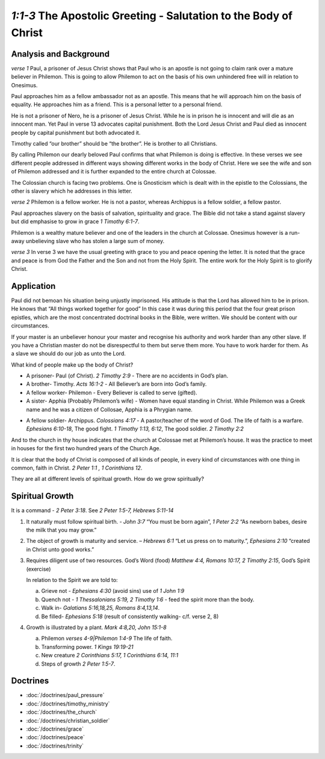.. :mode=rest: (for jEdit edit mode)

*1:1-3* The Apostolic Greeting - Salutation to the Body of Christ
-----------------------------------------------------------------

.. biblepassage:: Philemon 1:1-3

Analysis and Background
~~~~~~~~~~~~~~~~~~~~~~~
*verse 1* Paul, a prisoner of Jesus Christ shows that Paul who 
is an apostle is not going to claim rank over a mature believer 
in Philemon. This is going to allow Philemon to act on the basis 
of his own unhindered free will in relation to Onesimus.

.. draftcomment:: claim rank
    :class: comment
    
    I think 'claim rank' is a bit too colloquial. Also, it might not
    translate very well. Suggest rewording

Paul approaches him as a fellow ambassador not as an apostle. 
This means that he will approach him on the basis of equality. 
He approaches him as a friend. This is a personal letter to a personal friend.

He is not a prisoner of Nero, he is a prisoner of Jesus Christ. 
While he is in prison he is innocent and will die as an innocent man. 
Yet Paul in verse 13 advocates capital punishment. 
Both the Lord Jesus Christ and Paul died as innocent people 
by capital punishment but both advocated it.

.. draftcomment:: ...not a prisoner of Nero...
    :class: comment

    Well, he *is* a prisoner of Nero too. Perhaps this should be reworded
    to something like "Though he is a prisoner of Nero,
    he identifies himself as a prisoner of Jesus Christ."
    
.. draftcomment:: advocating capital punishment
    :class: comment
    
    I'm not convinced. On the spectrum *accept - agree - advocate*, 
    I would tend not place either Paul or Jesus at the 'advocate' end.
    If anything, I think the weight of scripture tends against
    capital punishment (though my opinion is lightly held: I have done
    little research and I know many are in favour).

Timothy called “our brother” should be “the brother”. 
He is brother to all Christians.

By calling Philemon our dearly beloved Paul confirms that 
what Philemon is doing is effective. In these verses we see 
different people addressed in different ways showing different 
works in the body of Christ. Here we see the wife and son of 
Philemon addressed and it is further expanded to the entire church at Colossae.

.. draftcomment:: wife and son
    :class: comment
    
    I don't think we are certain that Philemon's wife and son are the
    other people mentioned. Even if those identities are probable, I
    would recommend using language that allows for the possibility 
    of being wrong: "Here we most probably see the wife..." or
    something like that.

The Colossian church is facing two problems. One is Gnosticism 
which is dealt with in the epistle to the Colossians, the other 
is slavery which he addresses in this letter.

*verse 2* Philemon is a fellow worker. He is not a pastor, 
whereas Archippus is a fellow soldier, a fellow pastor.

.. draftcomment:: fellow soldier
    :class: comment
    
    I'm not convinced that 'fellow soldier' *necessarily* implies pastor.

Paul approaches slavery on the basis of salvation, spirituality and
grace. The Bible did not take a stand against slavery but did
emphasise to grow in grace `1 Timothy 6:1-7`. 

Philemon is a wealthy mature believer and one of the leaders in 
the church at Colossae. Onesimus however is a run-away unbelieving 
slave who has stolen a large sum of money.

.. draftcomment:: large sum of money
    :class: comment
    
    How do we know? I don't think v 18-19 necessarily imply that
    Onesimus stole a large sum of money.

*verse 3* In verse 3 we have the usual greeting with grace to you
and peace opening the letter. It is noted that the grace and peace
is from God the Father and the Son and not from the Holy Spirit.
The entire work for the Holy Spirit is to glorify Christ.

.. draftcomment:: holy spirit
    :class: comment
    
    This is painting with a very broad brush, and I think it may give
    a wrong impression about the work of the Holy Spirit. 

Application
~~~~~~~~~~~

Paul did not bemoan his situation being unjustly imprisoned. His 
attitude is that the Lord has allowed him to be in prison. He knows 
that “All things worked together for good” In this case it was during 
this period that the four great prison epistles, which are the most 
concentrated doctrinal books in the Bible, were written. We should be 
content with our circumstances.

If your master is an unbeliever honour your master and recognise his 
authority and work harder than any other slave. If you have a Christian 
master do not be disrespectful to them but serve them more. You have 
to work harder for them. As a slave we should do our job as unto the Lord.

What kind of people make up the body of Christ?

- A prisoner- Paul (of Christ).  `2 Timothy 2:9` - There are no accidents in God’s plan.

- A brother- Timothy.  `Acts 16:1-2` - All Believer’s are born into God’s family.

- A fellow worker- Philemon - Every Believer is called to serve (gifted).

- A sister- Apphia  (Probably Philemon’s wife) - Women have equal standing in Christ. 
  While Philemon was a Greek name and he was a citizen of Collosae, Apphia is a Phrygian name.
  
.. draftcomment:: Apphia
    :class: comment
    
    Inserted 'Probably'.
    
    I couldn't find any evidence to support Apphia
    as being of Phyrgian origin. Most sources said greek.

- A fellow soldier- Archippus. `Colossians 4:17` - A pastor/teacher
  of the word of God.  The life of faith is a warfare. `Ephesians 6:10-18`,  
  The good fight. `1 Timothy 1:13, 6:12`, The good soldier.  `2 Timothy 2:2`
  
.. draftcomment:: 1 Timothy 1:13
    :class: comment
    
    Is this verse reference correct?

And to the church in thy house indicates that the church at Colossae met at Philemon’s house. It was the practice to meet in houses for the first two hundred years of the Church Age.

.. draftcomment:: Church Age
    :class: comment
    
    'Age' seems redundant here, and capitalisation unnecessary.
    Could just be *... of the church.*

It is clear that the body of Christ is composed of all kinds of people, in every kind of circumstances with one thing in common, faith in Christ.  `2 Peter 1:1 , 1 Corinthians 12`.

They are all at different levels of spiritual growth. How do we grow spiritually?

Spiritual Growth
~~~~~~~~~~~~~~~~

It is a command - `2 Peter 3:18`. See `2 Peter 1:5-7, Hebrews 5:11-14`
 
#. It naturally must follow spiritual birth. - `John 3:7` “You must be born again”, `1 Peter 2:2` “As newborn babes, desire the milk that you may grow.”

#. The object of growth is maturity and service. – `Hebrews 6:1` “Let us press on to maturity.”, `Ephesians 2:10` “created in Christ unto good works.”

#. Requires diligent use of two resources. God’s Word (food) `Matthew 4:4, Romans 10:17, 2 Timothy 2:15`, God’s Spirit (exercise)

   In relation to the Spirit we are told to: 
  
   a. Grieve not - `Ephesians 4:30` (avoid sins) use of `1 John 1:9`
   #. Quench not - `1 Thessalonians 5:19, 2 Timothy 1:6` - feed the spirit more than the body.
   #. Walk in- `Galatians 5:16,18,25, Romans 8:4,13,14`.
   #. Be filled- `Ephesians 5:18` (result of consistently walking- c/f. verse 2, 8)

#. Growth is illustrated by a plant. `Mark 4:8,20, John 15:1-8`

   a. Philemon `verses 4-9|Philemon 1:4-9` The life of faith.
   #. Transforming power. `1 Kings 19:19-21`
   #. New creature `2 Corinthians 5:17, 1 Corinthians 6:14, 11:1`
   #. Steps of growth `2 Peter 1:5-7`. 

.. draftcomment:: Spritual Growth
    :class: comment
    
    Rethink the structure of this section.
    
    Point 3 is initially about spiritual food/exercise,
    but then the rest of the point is about what we are told in relation to the spirit.
    
    Point 4 is about growth being illustrated by a plant, but the subpoints have nothing
    to do with plants.
    
Doctrines
~~~~~~~~~

- :doc:`/doctrines/paul_pressure`
- :doc:`/doctrines/timothy_ministry`    
- :doc:`/doctrines/the_church`    
- :doc:`/doctrines/christian_soldier`
- :doc:`/doctrines/grace`
- :doc:`/doctrines/peace`
- :doc:`/doctrines/trinity`


